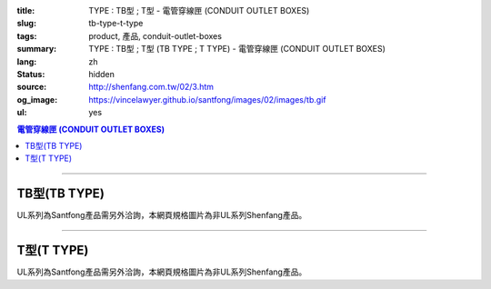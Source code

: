:title: TYPE : TB型 ; T型 - 電管穿線匣 (CONDUIT OUTLET BOXES)
:slug: tb-type-t-type
:tags: product, 產品, conduit-outlet-boxes
:summary: TYPE : TB型 ; T型 (TB TYPE ; T TYPE) - 電管穿線匣 (CONDUIT OUTLET BOXES)
:lang: zh
:status: hidden
:source: http://shenfang.com.tw/02/3.htm
:og_image: https://vincelawyer.github.io/santfong/images/02/images/tb.gif
:ul: yes

.. contents:: 電管穿線匣 (CONDUIT OUTLET BOXES)

----

TB型(TB TYPE)
+++++++++++++

.. image:: {filename}/images/02/images/tb.gif
   :name: http://shenfang.com.tw/02/images/TB.gif
   :alt: product
   :class: img-fluid

.. image:: {filename}/images/02/images/tb-1.jpg
   :name: http://shenfang.com.tw/02/images/TB-1.JPG
   :alt: product
   :class: img-fluid

UL系列為Santfong產品需另外洽詢，本網頁規格圖片為非UL系列Shenfang產品。

.. raw:: html

  <table id="AutoNumber21" style="border-collapse: collapse;" border="0" width="100%" cellspacing="0" cellpadding="0">
  	<tbody>
  		<tr>
  			<td width="100%">
  				<p style="margin-top: 0; margin-bottom: 0;" align="right"><span style="font-size: small;">單位</span><span style="font-family: 新細明體; font-size: small;">:<span lang="en">&plusmn;</span>3mm</span></p>
  			</td>
  		</tr>
  	</tbody>
  </table>
  <table id="AutoNumber14" style="border-collapse: collapse;" border="0" width="100%" cellspacing="0" cellpadding="0">
  	<tbody>
  		<tr>
  			<td width="100%">
  				<table id="AutoNumber20" style="border-collapse: collapse;" border="1" width="100%" cellspacing="0" cellpadding="0">
  					<tbody>
  						<tr>
  							<td rowspan="3" bgcolor="#FFCCCC" width="7%">
  								<p style="line-height: 150%; margin-top: 0; margin-bottom: 0;" align="center"><span style="font-size: small;">規格</span></p>
  								<p style="line-height: 150%; margin-top: 0; margin-bottom: 0;" align="center"><span style="font-family: 'Arial Narrow'; font-size: small;">SIZE</span></p>
  								<p style="line-height: 150%; margin-top: 0; margin-bottom: 0;" align="center"><span style="font-family: 'Arial Narrow'; font-size: small;">(IN)</span></p>
  							</td>
  							<td bgcolor="#FFCCCC" width="9%">
  								<p style="margin-top: 2; margin-bottom: 0;" align="center"><span style="font-family: 細明體; font-size: small;">鑄鐵</span><span style="font-size: small;"> <br /> </span> <span style="font-family: 'Arial Narrow'; font-size: small;">Cast Iron</span></p>
  							</td>
  							<td bgcolor="#FFCCCC" width="10%">
  								<p align="center"><span style="font-size: small;">可鍛鑄鐵 <br /> </span> <span style="font-family: 'Arial Narrow'; font-size: small;">Malleable Iron</span></p>
  							</td>
  							<td rowspan="3" bgcolor="#FFCCCC" width="8%">
  								<p align="center"><span style="font-size: small;">表面處理 <br /> </span> <span style="font-family: 'Arial Narrow'; font-size: small;">Standard<br /> Finishes</span></p>
  							</td>
  							<td colspan="2" bgcolor="#FFCCCC" width="16%">
  								<p style="margin-top: 0; margin-bottom: 0;" align="center"><span style="font-size: small;">鋁合金<br /> </span> <span style="font-family: 'Arial Narrow'; font-size: small;">Aluminum Alloy</span></p>
  							</td>
  							<td colspan="10" bgcolor="#FFCCCC" width="50%">
  								<p align="center"><span style="font-size: small;">尺寸</span> <span style="font-family: 'Arial Narrow'; font-size: xx-small;">&nbsp; </span> <span style="font-family: 'Arial Narrow'; font-size: small;">Dimensions</span></p>
  							</td>
  						</tr>
  						<tr>
  							<td rowspan="2" bgcolor="#FFCCCC" width="9%">
  								<p align="center"><span style="font-size: small;">型號 <br /> </span> <span style="font-family: 'Arial Narrow'; font-size: small;">Cat. No.</span></p>
  							</td>
  							<td rowspan="2" bgcolor="#FFCCCC" width="10%">
  								<p align="center"><span style="font-size: small;">型號 <br /> </span> <span style="font-family: 'Arial Narrow'; font-size: small;">Cat. No.</span></p>
  							</td>
  							<td rowspan="2" bgcolor="#FFCCCC" width="8%">
  								<p style="margin-top: 0; margin-bottom: 0;" align="center"><span style="font-size: small;">型號 <br /> </span> <span style="font-family: 'Arial Narrow'; font-size: small;">Cat. No.</span></p>
  							</td>
  							<td rowspan="2" bgcolor="#FFCCCC" width="8%">
  								<p style="margin-top: 0; margin-bottom: 0;" align="center"><span style="font-size: small;">材質 <br /> </span> <span style="font-family: 'Arial Narrow'; font-size: small;">Standard<br /> Materials</span></p>
  							</td>
  							<td colspan="2" align="center" bgcolor="#FFCCCC" width="10%"><span style="font-family: Arial; font-size: small;">A</span></td>
  							<td colspan="2" align="center" bgcolor="#FFCCCC" width="10%"><span style="font-family: Arial; font-size: small;">B</span></td>
  							<td colspan="2" align="center" bgcolor="#FFCCCC" width="10%"><span style="font-family: Arial; font-size: small;">C</span></td>
  							<td colspan="2" align="center" bgcolor="#FFCCCC" width="10%"><span style="font-family: Arial; font-size: small;">D</span></td>
  							<td colspan="2" align="center" bgcolor="#FFCCCC" width="10%"><span style="font-family: Arial; font-size: small;">E</span></td>
  						</tr>
  						<tr>
  							<td bgcolor="#FFCCCC" width="5%">
  								<p align="center"><span style="font-family: 'Arial Narrow'; font-size: small;">C.I<br /> &amp;<br /> M.I.</span></p>
  							</td>
  							<td bgcolor="#FFCCCC" width="5%">
  								<p align="center"><span style="font-family: 'Arial Narrow'; font-size: small;">SL</span></p>
  							</td>
  							<td bgcolor="#FFCCCC" width="5%">
  								<p align="center"><span style="font-family: 'Arial Narrow'; font-size: small;">C.I<br /> &amp;<br /> M.I.</span></p>
  							</td>
  							<td bgcolor="#FFCCCC" width="5%">
  								<p align="center"><span style="font-family: 'Arial Narrow'; font-size: small;">SL</span></p>
  							</td>
  							<td bgcolor="#FFCCCC" width="5%">
  								<p align="center"><span style="font-family: 'Arial Narrow'; font-size: small;">C.I<br /> &amp;<br /> M.I.</span></p>
  							</td>
  							<td bgcolor="#FFCCCC" width="5%">
  								<p align="center"><span style="font-family: 'Arial Narrow'; font-size: small;">SL</span></p>
  							</td>
  							<td bgcolor="#FFCCCC" width="5%">
  								<p align="center"><span style="font-family: 'Arial Narrow'; font-size: small;">C.I<br /> &amp;<br /> M.I.</span></p>
  							</td>
  							<td bgcolor="#FFCCCC" width="5%">
  								<p align="center"><span style="font-family: 'Arial Narrow'; font-size: small;">SL</span></p>
  							</td>
  							<td bgcolor="#FFCCCC" width="5%">
  								<p align="center"><span style="font-family: 'Arial Narrow'; font-size: small;">C.I<br /> &amp;<br /> M.I.</span></p>
  							</td>
  							<td bgcolor="#FFCCCC" width="5%">
  								<p align="center"><span style="font-family: 'Arial Narrow'; font-size: small;">SL</span></p>
  							</td>
  						</tr>
  						<tr>
  							<td align="center" width="7%"><span style="font-family: Arial; font-size: small;">1/2</span></td>
  							<td align="center" width="8%"><span style="font-family: Arial; font-size: small;">TB 16</span></td>
  							<td align="center" width="8%"><span style="font-family: Arial; font-size: small;">TB 16-M</span></td>
  							<td rowspan="9" width="8%">
  								<p style="margin-top: 3; margin-bottom: 0;" align="center"><span style="font-size: small;">電鍍鋅<br /> </span> <span style="font-family: Arial, Helvetica, sans-serif; font-size: xx-small;">Zinc<br /> Electroplate<br /> </span> <span style="font-size: small;">熱浸鋅<br /> </span> <span style="font-family: Arial, Helvetica, sans-serif; font-size: xx-small;">H.D.<br /> Galvanize </span></p>
  								<p style="margin-top: 3; margin-bottom: 0;" align="center"><span style="font-family: Arial, Helvetica, sans-serif; font-size: small;">達克銹</span></p>
  								<p style="margin-top: 3; margin-bottom: 0;" align="center"><span style="font-family: Arial, Helvetica, sans-serif; font-size: xx-small;">Dacrotizing</span></p>
  							</td>
  							<td align="center" width="8%"><span style="font-family: Arial; font-size: small;">TB 16-A</span></td>
  							<td rowspan="6" align="center" valign="middle" width="60" height="108"><span style="font-size: small;">台鋁</span> <span style="font-size: xx-small;"><br /> </span> <span style="font-family: Arial, Helvetica, sans-serif; font-size: xx-small;">TS-12<br /> Diecast</span></td>
  							<td align="center" width="5%"><span style="font-family: Arial; font-size: small;">146</span></td>
  							<td align="center" width="5%"><span style="font-family: Arial; font-size: small;">146</span></td>
  							<td align="center" width="5%"><span style="font-family: Arial; font-size: small;">52</span></td>
  							<td align="center" width="5%"><span style="font-family: Arial; font-size: small;">52</span></td>
  							<td align="center" width="5%"><span style="font-family: Arial; font-size: small;">30</span></td>
  							<td align="center" width="5%"><span style="font-family: Arial; font-size: small;">30</span></td>
  							<td align="center" width="5%"><span style="font-family: Arial; font-size: small;">32</span></td>
  							<td align="center" width="5%"><span style="font-family: Arial; font-size: small;">32</span></td>
  							<td align="center" width="5%"><span style="font-family: Arial; font-size: small;">92</span></td>
  							<td align="center" width="5%"><span style="font-family: Arial; font-size: small;">92</span></td>
  						</tr>
  						<tr>
  							<td align="center" bgcolor="#FFCCCC" width="7%"><span style="font-family: Arial; font-size: small;">3/4</span></td>
  							<td align="center" bgcolor="#FFCCCC" width="8%"><span style="font-family: Arial; font-size: small;">TB 22</span></td>
  							<td align="center" bgcolor="#FFCCCC" width="8%"><span style="font-family: Arial; font-size: small;">TB 22-M</span></td>
  							<td align="center" bgcolor="#FFCCCC" width="8%"><span style="font-family: Arial; font-size: small;">TB 22-A</span></td>
  							<td align="center" bgcolor="#FFCCCC" width="5%"><span style="font-family: Arial; font-size: small;">150</span></td>
  							<td align="center" bgcolor="#FFCCCC" width="5%"><span style="font-family: Arial; font-size: small;"> 150</span></td>
  							<td align="center" bgcolor="#FFCCCC" width="5%"><span style="font-family: Arial; font-size: small;">60</span></td>
  							<td align="center" bgcolor="#FFCCCC" width="5%"><span style="font-family: Arial; font-size: small;">60</span></td>
  							<td align="center" bgcolor="#FFCCCC" width="5%"><span style="font-family: Arial; font-size: small;"> 40</span></td>
  							<td align="center" bgcolor="#FFCCCC" width="5%"><span style="font-family: Arial; font-size: small;">40</span></td>
  							<td align="center" bgcolor="#FFCCCC" width="5%"><span style="font-family: Arial; font-size: small;">38</span></td>
  							<td align="center" bgcolor="#FFCCCC" width="5%"><span style="font-family: Arial; font-size: small;"> 38</span></td>
  							<td align="center" bgcolor="#FFCCCC" width="5%"><span style="font-family: Arial; font-size: small;">98</span></td>
  							<td align="center" bgcolor="#FFCCCC" width="5%"><span style="font-family: Arial; font-size: small;">98</span></td>
  						</tr>
  						<tr>
  							<td align="center" width="7%"><span style="font-family: Arial; font-size: small;">1</span></td>
  							<td align="center" width="8%"><span style="font-family: Arial; font-size: small;">TB 28</span></td>
  							<td align="center" width="8%"><span style="font-family: Arial; font-size: small;">TB 28-M</span></td>
  							<td align="center" width="8%"><span style="font-family: Arial; font-size: small;">TB 28-A</span></td>
  							<td align="center" width="5%"><span style="font-family: Arial; font-size: small;">181</span></td>
  							<td align="center" width="5%"><span style="font-family: Arial; font-size: small;">181</span></td>
  							<td align="center" width="5%"><span style="font-family: Arial; font-size: small;">71</span></td>
  							<td align="center" width="5%"><span style="font-family: Arial; font-size: small;">71</span></td>
  							<td align="center" width="5%"><span style="font-family: Arial; font-size: small;">47</span></td>
  							<td align="center" width="5%"><span style="font-family: Arial; font-size: small;">47</span></td>
  							<td align="center" width="5%"><span style="font-family: Arial; font-size: small;">44</span></td>
  							<td align="center" width="5%"><span style="font-family: Arial; font-size: small;">44</span></td>
  							<td align="center" width="5%"><span style="font-family: Arial; font-size: small;">116</span></td>
  							<td align="center" width="5%"><span style="font-family: Arial; font-size: small;">116</span></td>
  						</tr>
  						<tr>
  							<td align="center" bgcolor="#FFCCCC" width="7%"><span style="font-family: Arial; font-size: small;">1-1/4</span></td>
  							<td align="center" bgcolor="#FFCCCC" width="8%"><span style="font-family: Arial; font-size: small;">TB 36</span></td>
  							<td align="center" bgcolor="#FFCCCC" width="8%"><span style="font-family: Arial; font-size: small;">TB 36-M</span></td>
  							<td align="center" bgcolor="#FFCCCC" width="8%"><span style="font-family: Arial; font-size: small;">TB 36-A</span></td>
  							<td align="center" bgcolor="#FFCCCC" width="5%"><span style="font-family: Arial; font-size: small;">220</span></td>
  							<td align="center" bgcolor="#FFCCCC" width="5%"><span style="font-family: Arial; font-size: small;"> 220</span></td>
  							<td align="center" bgcolor="#FFCCCC" width="5%"><span style="font-family: Arial; font-size: small;">95</span></td>
  							<td align="center" bgcolor="#FFCCCC" width="5%"><span style="font-family: Arial; font-size: small;"> 95</span></td>
  							<td align="center" bgcolor="#FFCCCC" width="5%"><span style="font-family: Arial; font-size: small;">59</span></td>
  							<td align="center" bgcolor="#FFCCCC" width="5%"><span style="font-family: Arial; font-size: small;">59</span></td>
  							<td align="center" bgcolor="#FFCCCC" width="5%"><span style="font-family: Arial; font-size: small;">54</span></td>
  							<td align="center" bgcolor="#FFCCCC" width="5%"><span style="font-family: Arial; font-size: small;"> 54</span></td>
  							<td align="center" bgcolor="#FFCCCC" width="5%"><span style="font-family: Arial; font-size: small;">144</span></td>
  							<td align="center" bgcolor="#FFCCCC" width="5%"><span style="font-family: Arial; font-size: small;"> 144</span></td>
  						</tr>
  						<tr>
  							<td align="center" width="7%"><span style="font-family: Arial; font-size: small;">1-1/2</span></td>
  							<td align="center" width="8%"><span style="font-family: Arial; font-size: small;">TB 42</span></td>
  							<td align="center" width="8%"><span style="font-family: Arial; font-size: small;">TB 42-M</span></td>
  							<td align="center" width="8%"><span style="font-family: Arial; font-size: small;">TB 42-A</span></td>
  							<td align="center" width="5%"><span style="font-family: Arial; font-size: small;">242</span></td>
  							<td align="center" width="5%"><span style="font-family: Arial; font-size: small;">242</span></td>
  							<td align="center" width="5%"><span style="font-family: Arial; font-size: small;">96</span></td>
  							<td align="center" width="5%"><span style="font-family: Arial; font-size: small;">96</span></td>
  							<td align="center" width="5%"><span style="font-family: Arial; font-size: small;">67</span></td>
  							<td align="center" width="5%"><span style="font-family: Arial; font-size: small;">67</span></td>
  							<td align="center" width="5%"><span style="font-family: Arial; font-size: small;">61</span></td>
  							<td align="center" width="5%"><span style="font-family: Arial; font-size: small;">61</span></td>
  							<td align="center" width="5%"><span style="font-family: Arial; font-size: small;">165</span></td>
  							<td align="center" width="5%"><span style="font-family: Arial; font-size: small;">165</span></td>
  						</tr>
  						<tr>
  							<td align="center" bgcolor="#FFCCCC" width="7%"><span style="font-family: Arial; font-size: small;">2</span></td>
  							<td align="center" bgcolor="#FFCCCC" width="8%"><span style="font-family: Arial; font-size: small;">TB 54</span></td>
  							<td align="center" bgcolor="#FFCCCC" width="8%"><span style="font-family: Arial; font-size: small;">TB 54-M</span></td>
  							<td align="center" bgcolor="#FFCCCC" width="8%"><span style="font-family: Arial; font-size: small;">TB 54-A</span></td>
  							<td align="center" bgcolor="#FFCCCC" width="5%"><span style="font-family: Arial; font-size: small;">275</span></td>
  							<td align="center" bgcolor="#FFCCCC" width="5%"><span style="font-family: Arial; font-size: small;">275</span></td>
  							<td align="center" bgcolor="#FFCCCC" width="5%"><span style="font-family: Arial; font-size: small;">110</span></td>
  							<td align="center" bgcolor="#FFCCCC" width="5%"><span style="font-family: Arial; font-size: small;">110</span></td>
  							<td align="center" bgcolor="#FFCCCC" width="5%"><span style="font-family: Arial; font-size: small;">82</span></td>
  							<td align="center" bgcolor="#FFCCCC" width="5%"><span style="font-family: Arial; font-size: small;"> 82</span></td>
  							<td align="center" bgcolor="#FFCCCC" width="5%"><span style="font-family: Arial; font-size: small;">75</span></td>
  							<td align="center" bgcolor="#FFCCCC" width="5%"><span style="font-family: Arial; font-size: small;">75</span></td>
  							<td align="center" bgcolor="#FFCCCC" width="5%"><span style="font-family: Arial; font-size: small;">190</span></td>
  							<td align="center" bgcolor="#FFCCCC" width="5%"><span style="font-family: Arial; font-size: small;"> 190</span></td>
  						</tr>
  						<tr>
  							<td align="center" width="7%"><span style="font-family: Arial; font-size: small;">2-1/2</span></td>
  							<td align="center" width="8%"><span style="font-family: Arial; font-size: small;">TB 70</span></td>
  							<td align="center" width="8%"><span style="font-family: Arial; font-size: small;">TB 70-M</span></td>
  							<td align="center" width="8%"><span style="font-family: Arial; font-size: small;">TB 70-A</span></td>
  							<td rowspan="3" align="center" valign="middle" width="60" height="1"><span style="font-size: small;">台鋁</span> <span style="font-size: xx-small;"><br /> </span> <span style="font-family: Arial, Helvetica, sans-serif; font-size: xx-small;">6063S<br /> Sandcast</span></td>
  							<td colspan="2" align="center" width="10%"><span style="font-family: Arial; font-size: small;"> 400</span></td>
  							<td colspan="2" align="center" width="10%"><span style="font-family: Arial; font-size: small;"> 170</span></td>
  							<td colspan="2" align="center" width="10%"><span style="font-family: Arial; font-size: small;"> 132</span></td>
  							<td colspan="2" align="center" width="10%"><span style="font-family: Arial; font-size: small;"> 108</span></td>
  							<td colspan="2" align="center" width="10%"><span style="font-family: Arial; font-size: small;"> 276</span></td>
  						</tr>
  						<tr>
  							<td align="center" bgcolor="#FFCCCC" width="7%"><span style="font-family: Arial; font-size: small;">3</span></td>
  							<td align="center" bgcolor="#FFCCCC" width="8%"><span style="font-family: Arial; font-size: small;">TB 82</span></td>
  							<td align="center" bgcolor="#FFCCCC" width="8%"><span style="font-family: Arial; font-size: small;">TB 82-M</span></td>
  							<td align="center" bgcolor="#FFCCCC" width="8%"><span style="font-family: Arial; font-size: small;">TB 82-A</span></td>
  							<td colspan="2" align="center" bgcolor="#FFCCCC" width="10%"><span style="font-family: Arial; font-size: small;"> 400</span></td>
  							<td colspan="2" align="center" bgcolor="#FFCCCC" width="10%"><span style="font-family: Arial; font-size: small;"> 170</span></td>
  							<td colspan="2" align="center" bgcolor="#FFCCCC" width="10%"><span style="font-family: Arial; font-size: small;"> 132</span></td>
  							<td colspan="2" align="center" bgcolor="#FFCCCC" width="10%"><span style="font-family: Arial; font-size: small;"> 108</span></td>
  							<td colspan="2" align="center" bgcolor="#FFCCCC" width="10%"><span style="font-family: Arial; font-size: small;"> 276</span></td>
  						</tr>
  						<tr>
  							<td align="center" width="7%"><span style="font-family: Arial; font-size: small;">4</span></td>
  							<td align="center" width="8%"><span style="font-family: Arial; font-size: small;">TB104</span></td>
  							<td align="center" width="8%"><span style="font-family: Arial; font-size: small;">TB104-M</span></td>
  							<td align="center" width="8%"><span style="font-family: Arial; font-size: small;">TB104-A</span></td>
  							<td colspan="2" align="center" width="10%"><span style="font-family: Arial; font-size: small;"> 476</span></td>
  							<td colspan="2" align="center" width="10%"><span style="font-family: Arial; font-size: small;"> 205</span></td>
  							<td colspan="2" align="center" width="10%"><span style="font-family: Arial; font-size: small;"> 164</span></td>
  							<td colspan="2" align="center" width="10%"><span style="font-family: Arial; font-size: small;"> 132</span></td>
  							<td colspan="2" align="center" width="10%"><span style="font-family: Arial; font-size: small;"> 341</span></td>
  						</tr>
  					</tbody>
  				</table>
  			</td>
  		</tr>
  	</tbody>
  </table>

----

T型(T TYPE)
+++++++++++

.. image:: {filename}/images/02/images/t.gif
   :name: http://shenfang.com.tw/02/images/T.gif
   :alt: product
   :class: img-fluid

.. image:: {filename}/images/02/images/t-1.gif
   :name: http://shenfang.com.tw/02/images/T-1.gif
   :alt: product
   :class: img-fluid

UL系列為Santfong產品需另外洽詢，本網頁規格圖片為非UL系列Shenfang產品。

.. raw:: html

  <table id="AutoNumber22" style="border-collapse: collapse;" border="0" width="100%" cellspacing="0" cellpadding="0">
  	<tbody>
  		<tr>
  			<td width="100%">
  				<p style="margin-top: 0; margin-bottom: 0;" align="right"><span style="font-size: small;"> 單位 </span> <span style="font-family: 新細明體; font-size: small;"> : <span lang="en"> &plusmn; </span> 3mm </span></p>
  			</td>
  		</tr>
  	</tbody>
  </table>
  <table id="AutoNumber16" style="border-collapse: collapse;" border="0" width="100%" cellspacing="0" cellpadding="0">
  	<tbody>
  		<tr>
  			<td width="100%">
  				<table id="AutoNumber19" style="border-collapse: collapse;" border="1" width="100%" cellspacing="0" cellpadding="0">
  					<tbody>
  						<tr>
  							<td rowspan="3" bgcolor="#FFCCCC" width="7%">
  								<p style="line-height: 150%; margin-top: 0; margin-bottom: 0;" align="center"><span style="font-size: small;"> 規格 </span></p>
  								<p style="line-height: 150%; margin-top: 0; margin-bottom: 0;" align="center"><span style="font-family: 'Arial Narrow'; font-size: small;"> SIZE </span></p>
  								<p style="line-height: 150%; margin-top: 0; margin-bottom: 0;" align="center"><span style="font-family: 'Arial Narrow'; font-size: small;"> (IN) </span></p>
  							</td>
  							<td bgcolor="#FFCCCC" width="9%">
  								<p style="margin-top: 2; margin-bottom: 0;" align="center"><span style="font-family: 細明體; font-size: small;"> 鑄鐵 </span> <span style="font-size: small;"> <br /> </span> <span style="font-family: 'Arial Narrow'; font-size: small;"> Cast Iron </span></p>
  							</td>
  							<td bgcolor="#FFCCCC" width="10%">
  								<p align="center"><span style="font-size: small;"> 可鍛鑄鐵 <br /> </span> <span style="font-family: 'Arial Narrow'; font-size: small;"> Malleable Iron </span></p>
  							</td>
  							<td rowspan="3" bgcolor="#FFCCCC" width="8%">
  								<p align="center"><span style="font-size: small;"> 表面處理 <br /> </span> <span style="font-family: 'Arial Narrow'; font-size: small;"> Standard <br /> Finishes </span></p>
  							</td>
  							<td colspan="2" bgcolor="#FFCCCC" width="17%">
  								<p style="margin-top: 0; margin-bottom: 0;" align="center"><span style="font-size: small;"> 鋁合金 <br /> <span style="font-family: 'Arial Narrow';"> Alumin </span> </span> <span style="font-family: 'Arial Narrow'; font-size: small;"> um Alloy </span></p>
  							</td>
  							<td colspan="10" bgcolor="#FFCCCC" width="50%">
  								<p align="center"><span style="font-size: small;"> 尺寸 </span> <span style="font-family: 'Arial Narrow'; font-size: xx-small;"> &nbsp; </span> <span style="font-family: 'Arial Narrow'; font-size: small;"> Dimensions </span></p>
  							</td>
  						</tr>
  						<tr>
  							<td rowspan="2" bgcolor="#FFCCCC" width="9%">
  								<p style="margin-top: 0; margin-bottom: 0;" align="center"><span style="font-size: small;"> 型號 <br /> </span> <span style="font-family: 'Arial Narrow'; font-size: small;"> Cat. No. </span></p>
  							</td>
  							<td rowspan="2" bgcolor="#FFCCCC" width="10%">
  								<p style="margin-top: 0; margin-bottom: 0;" align="center"><span style="font-size: small;"> 型號 <br /> </span> <span style="font-family: 'Arial Narrow'; font-size: small;"> Cat. No. </span></p>
  							</td>
  							<td rowspan="2" bgcolor="#FFCCCC" width="8%">
  								<p style="margin-top: 0; margin-bottom: 0;" align="center"><span style="font-size: small;"> 型號 <br /> </span> <span style="font-family: 'Arial Narrow'; font-size: small;"> Cat. No. </span></p>
  							</td>
  							<td rowspan="2" bgcolor="#FFCCCC" width="8%">
  								<p style="margin-top: 0; margin-bottom: 0;" align="center"><span style="font-size: small;"> 材質 <br /> </span> <span style="font-family: 'Arial Narrow'; font-size: small;"> Standard <br /> Materials </span></p>
  							</td>
  							<td colspan="2" align="center" bgcolor="#FFCCCC" width="10%"><span style="font-family: Arial; font-size: small;"> A </span></td>
  							<td colspan="2" align="center" bgcolor="#FFCCCC" width="10%"><span style="font-family: Arial; font-size: small;"> B </span></td>
  							<td colspan="2" align="center" bgcolor="#FFCCCC" width="10%"><span style="font-family: Arial; font-size: small;"> C </span></td>
  							<td colspan="2" align="center" bgcolor="#FFCCCC" width="10%"><span style="font-family: Arial; font-size: small;"> D </span></td>
  							<td colspan="2" align="center" bgcolor="#FFCCCC" width="10%"><span style="font-family: Arial; font-size: small;"> E </span></td>
  						</tr>
  						<tr>
  							<td bgcolor="#FFCCCC" width="5%">
  								<p align="center"><span style="font-family: 'Arial Narrow'; font-size: small;"> C.I <br /> &amp; <br /> M.I. </span></p>
  							</td>
  							<td bgcolor="#FFCCCC" width="5%">
  								<p align="center"><span style="font-family: 'Arial Narrow'; font-size: small;"> SL </span></p>
  							</td>
  							<td bgcolor="#FFCCCC" width="5%">
  								<p align="center"><span style="font-family: 'Arial Narrow'; font-size: small;"> C.I <br /> &amp; <br /> M.I. </span></p>
  							</td>
  							<td bgcolor="#FFCCCC" width="5%">
  								<p align="center"><span style="font-family: 'Arial Narrow'; font-size: small;"> SL </span></p>
  							</td>
  							<td bgcolor="#FFCCCC" width="5%">
  								<p align="center"><span style="font-family: 'Arial Narrow'; font-size: small;"> C.I <br /> &amp; <br /> M.I. </span></p>
  							</td>
  							<td bgcolor="#FFCCCC" width="5%">
  								<p align="center"><span style="font-family: 'Arial Narrow'; font-size: small;"> SL </span></p>
  							</td>
  							<td bgcolor="#FFCCCC" width="5%">
  								<p align="center"><span style="font-family: 'Arial Narrow'; font-size: small;"> C.I <br /> &amp; <br /> M.I. </span></p>
  							</td>
  							<td bgcolor="#FFCCCC" width="5%">
  								<p align="center"><span style="font-family: 'Arial Narrow'; font-size: small;"> SL </span></p>
  							</td>
  							<td bgcolor="#FFCCCC" width="5%">
  								<p align="center"><span style="font-family: 'Arial Narrow'; font-size: small;"> C.I <br /> &amp; <br /> M.I. </span></p>
  							</td>
  							<td bgcolor="#FFCCCC" width="5%">
  								<p align="center"><span style="font-family: 'Arial Narrow'; font-size: small;"> SL </span></p>
  							</td>
  						</tr>
  						<tr>
  							<td align="center" width="7%"><span style="font-family: Arial; font-size: small;"> 1/2 </span></td>
  							<td align="center" width="8%"><span style="font-family: Arial; font-size: small;"> T 16 </span></td>
  							<td align="center" width="8%"><span style="font-family: Arial; font-size: small;"> T 16-M </span></td>
  							<td rowspan="9" width="8%">
  								<p style="margin-top: 3; margin-bottom: 0;" align="center"><span style="font-size: small;"> 電鍍鋅 <br /> </span> <span style="font-family: Arial, Helvetica, sans-serif; font-size: xx-small;"> Zinc <br /> Electroplate <br /> </span> <span style="font-size: small;"> 熱浸鋅 <br /> </span> <span style="font-family: Arial, Helvetica, sans-serif; font-size: xx-small;"> H.D. <br /> Galvanize </span></p>
  								<p style="margin-top: 3; margin-bottom: 0;" align="center"><span style="font-family: Arial, Helvetica, sans-serif; font-size: small;"> 達克銹 </span></p>
  								<p style="margin-top: 3; margin-bottom: 0;" align="center"><span style="font-family: Arial, Helvetica, sans-serif; font-size: xx-small;"> Dacrotizing </span></p>
  							</td>
  							<td align="center" width="8%"><span style="font-family: Arial; font-size: small;"> T 16-A </span></td>
  							<td rowspan="6" align="center" valign="middle" width="60" height="108"><span style="font-size: small;"> 台鋁 </span> <span style="font-size: xx-small;"> <br /> </span> <span style="font-family: Arial, Helvetica, sans-serif; font-size: xx-small;"> TS-12 <br /> Diecast </span></td>
  							<td align="center" width="5%"><span style="font-family: Arial; font-size: small;"> 146 </span></td>
  							<td align="center" width="5%"><span style="font-family: Arial; font-size: small;"> 146 </span></td>
  							<td align="center" width="5%"><span style="font-family: Arial; font-size: small;"> 45 </span></td>
  							<td align="center" width="5%"><span style="font-family: Arial; font-size: small;"> 45 </span></td>
  							<td align="center" width="5%"><span style="font-family: Arial; font-size: small;"> 58 </span></td>
  							<td align="center" width="5%"><span style="font-family: Arial; font-size: small;"> 58 </span></td>
  							<td align="center" width="5%"><span style="font-family: Arial; font-size: small;"> 32 </span></td>
  							<td align="center" width="5%"><span style="font-family: Arial; font-size: small;"> 32 </span></td>
  							<td align="center" width="5%"><span style="font-family: Arial; font-size: small;"> 92 </span></td>
  							<td align="center" width="5%"><span style="font-family: Arial; font-size: small;"> 92 </span></td>
  						</tr>
  						<tr>
  							<td align="center" bgcolor="#FFCCCC" width="7%"><span style="font-family: Arial; font-size: small;"> 3/4 </span></td>
  							<td align="center" bgcolor="#FFCCCC" width="8%"><span style="font-family: Arial; font-size: small;"> T 22 </span></td>
  							<td align="center" bgcolor="#FFCCCC" width="8%"><span style="font-family: Arial; font-size: small;"> T 22-M </span></td>
  							<td align="center" bgcolor="#FFCCCC" width="8%"><span style="font-family: Arial; font-size: small;"> T 22-A </span></td>
  							<td align="center" bgcolor="#FFCCCC" width="5%"><span style="font-family: Arial; font-size: small;"> 150 </span></td>
  							<td align="center" bgcolor="#FFCCCC" width="5%"><span style="font-family: Arial; font-size: small;"> 150 </span></td>
  							<td align="center" bgcolor="#FFCCCC" width="5%"><span style="font-family: Arial; font-size: small;"> 40 </span></td>
  							<td align="center" bgcolor="#FFCCCC" width="5%"><span style="font-family: Arial; font-size: small;"> 40 </span></td>
  							<td align="center" bgcolor="#FFCCCC" width="5%"><span style="font-family: Arial; font-size: small;"> 58 </span></td>
  							<td align="center" bgcolor="#FFCCCC" width="5%"><span style="font-family: Arial; font-size: small;"> 58 </span></td>
  							<td align="center" bgcolor="#FFCCCC" width="5%"><span style="font-family: Arial; font-size: small;"> 57 </span></td>
  							<td align="center" bgcolor="#FFCCCC" width="5%"><span style="font-family: Arial; font-size: small;"> 57 </span></td>
  							<td align="center" bgcolor="#FFCCCC" width="5%"><span style="font-family: Arial; font-size: small;"> 98 </span></td>
  							<td align="center" bgcolor="#FFCCCC" width="5%"><span style="font-family: Arial; font-size: small;"> 98 </span></td>
  						</tr>
  						<tr>
  							<td align="center" width="7%"><span style="font-family: Arial; font-size: small;"> 1 </span></td>
  							<td align="center" width="8%"><span style="font-family: Arial; font-size: small;"> T 28 </span></td>
  							<td align="center" width="8%"><span style="font-family: Arial; font-size: small;"> T 28-M </span></td>
  							<td align="center" width="8%"><span style="font-family: Arial; font-size: small;"> T 28-A </span></td>
  							<td align="center" width="5%"><span style="font-family: Arial; font-size: small;"> 180 </span></td>
  							<td align="center" width="5%"><span style="font-family: Arial; font-size: small;"> 180 </span></td>
  							<td align="center" width="5%"><span style="font-family: Arial; font-size: small;"> 48 </span></td>
  							<td align="center" width="5%"><span style="font-family: Arial; font-size: small;"> 48 </span></td>
  							<td align="center" width="5%"><span style="font-family: Arial; font-size: small;"> 70 </span></td>
  							<td align="center" width="5%"><span style="font-family: Arial; font-size: small;"> 70 </span></td>
  							<td align="center" width="5%"><span style="font-family: Arial; font-size: small;"> 44 </span></td>
  							<td align="center" width="5%"><span style="font-family: Arial; font-size: small;"> 44 </span></td>
  							<td align="center" width="5%"><span style="font-family: Arial; font-size: small;"> 116 </span></td>
  							<td align="center" width="5%"><span style="font-family: Arial; font-size: small;"> 116 </span></td>
  						</tr>
  						<tr>
  							<td align="center" bgcolor="#FFCCCC" width="7%"><span style="font-family: Arial; font-size: small;"> 1-1/4 </span></td>
  							<td align="center" bgcolor="#FFCCCC" width="8%"><span style="font-family: Arial; font-size: small;"> T 36 </span></td>
  							<td align="center" bgcolor="#FFCCCC" width="8%"><span style="font-family: Arial; font-size: small;"> T 36-M </span></td>
  							<td align="center" bgcolor="#FFCCCC" width="8%"><span style="font-family: Arial; font-size: small;"> T 36-A </span></td>
  							<td align="center" bgcolor="#FFCCCC" width="5%"><span style="font-family: Arial; font-size: small;"> 220 </span></td>
  							<td align="center" bgcolor="#FFCCCC" width="5%"><span style="font-family: Arial; font-size: small;"> 220 </span></td>
  							<td align="center" bgcolor="#FFCCCC" width="5%"><span style="font-family: Arial; font-size: small;"> 67 </span></td>
  							<td align="center" bgcolor="#FFCCCC" width="5%"><span style="font-family: Arial; font-size: small;"> 67 </span></td>
  							<td align="center" bgcolor="#FFCCCC" width="5%"><span style="font-family: Arial; font-size: small;"> 85 </span></td>
  							<td align="center" bgcolor="#FFCCCC" width="5%"><span style="font-family: Arial; font-size: small;"> 85 </span></td>
  							<td align="center" bgcolor="#FFCCCC" width="5%"><span style="font-family: Arial; font-size: small;"> 54 </span></td>
  							<td align="center" bgcolor="#FFCCCC" width="5%"><span style="font-family: Arial; font-size: small;"> 54 </span></td>
  							<td align="center" bgcolor="#FFCCCC" width="5%"><span style="font-family: Arial; font-size: small;"> 144 </span></td>
  							<td align="center" bgcolor="#FFCCCC" width="5%"><span style="font-family: Arial; font-size: small;"> 144 </span></td>
  						</tr>
  						<tr>
  							<td align="center" width="7%"><span style="font-family: Arial; font-size: small;"> 1-1/2 </span></td>
  							<td align="center" width="8%"><span style="font-family: Arial; font-size: small;"> T 42 </span></td>
  							<td align="center" width="8%"><span style="font-family: Arial; font-size: small;"> T 42-M </span></td>
  							<td align="center" width="8%"><span style="font-family: Arial; font-size: small;"> T 42-A </span></td>
  							<td align="center" width="5%"><span style="font-family: Arial; font-size: small;"> 242 </span></td>
  							<td align="center" width="5%"><span style="font-family: Arial; font-size: small;"> 242 </span></td>
  							<td align="center" width="5%"><span style="font-family: Arial; font-size: small;"> 67 </span></td>
  							<td align="center" width="5%"><span style="font-family: Arial; font-size: small;"> 67 </span></td>
  							<td align="center" width="5%"><span style="font-family: Arial; font-size: small;"> 96 </span></td>
  							<td align="center" width="5%"><span style="font-family: Arial; font-size: small;"> 96 </span></td>
  							<td align="center" width="5%"><span style="font-family: Arial; font-size: small;"> 61 </span></td>
  							<td align="center" width="5%"><span style="font-family: Arial; font-size: small;"> 61 </span></td>
  							<td align="center" width="5%"><span style="font-family: Arial; font-size: small;"> 165 </span></td>
  							<td align="center" width="5%"><span style="font-family: Arial; font-size: small;"> 165 </span></td>
  						</tr>
  						<tr>
  							<td align="center" bgcolor="#FFCCCC" width="7%"><span style="font-family: Arial; font-size: small;"> 2 </span></td>
  							<td align="center" bgcolor="#FFCCCC" width="8%"><span style="font-family: Arial; font-size: small;"> T 54 </span></td>
  							<td align="center" bgcolor="#FFCCCC" width="8%"><span style="font-family: Arial; font-size: small;"> T 54-M </span></td>
  							<td align="center" bgcolor="#FFCCCC" width="8%"><span style="font-family: Arial; font-size: small;"> T 54-A </span></td>
  							<td align="center" bgcolor="#FFCCCC" width="5%"><span style="font-family: Arial; font-size: small;"> 275 </span></td>
  							<td align="center" bgcolor="#FFCCCC" width="5%"><span style="font-family: Arial; font-size: small;"> 275 </span></td>
  							<td align="center" bgcolor="#FFCCCC" width="5%"><span style="font-family: Arial; font-size: small;"> 82 </span></td>
  							<td align="center" bgcolor="#FFCCCC" width="5%"><span style="font-family: Arial; font-size: small;"> 82 </span></td>
  							<td align="center" bgcolor="#FFCCCC" width="5%"><span style="font-family: Arial; font-size: small;"> 110 </span></td>
  							<td align="center" bgcolor="#FFCCCC" width="5%"><span style="font-family: Arial; font-size: small;"> 110 </span></td>
  							<td align="center" bgcolor="#FFCCCC" width="5%"><span style="font-family: Arial; font-size: small;"> 75 </span></td>
  							<td align="center" bgcolor="#FFCCCC" width="5%"><span style="font-family: Arial; font-size: small;"> 75 </span></td>
  							<td align="center" bgcolor="#FFCCCC" width="5%"><span style="font-family: Arial; font-size: small;"> 190 </span></td>
  							<td align="center" bgcolor="#FFCCCC" width="5%"><span style="font-family: Arial; font-size: small;"> 190 </span></td>
  						</tr>
  						<tr>
  							<td align="center" width="7%"><span style="font-family: Arial; font-size: small;"> 2-1/2 </span></td>
  							<td align="center" width="8%"><span style="font-family: Arial; font-size: small;"> T 70 </span></td>
  							<td align="center" width="8%"><span style="font-family: Arial; font-size: small;"> T 70-M </span></td>
  							<td align="center" width="8%"><span style="font-family: Arial; font-size: small;"> T 70-A </span></td>
  							<td rowspan="3" align="center" valign="middle" width="60" height="1"><span style="font-size: small;"> 台鋁 </span> <span style="font-size: xx-small;"> <br /> </span> <span style="font-family: Arial, Helvetica, sans-serif; font-size: xx-small;"> 6063S <br /> Sandcast </span></td>
  							<td colspan="2" align="center" width="10%"><span style="font-family: Arial; font-size: small;"> 396 </span></td>
  							<td colspan="2" align="center" width="10%"><span style="font-family: Arial; font-size: small;"> 120 </span></td>
  							<td colspan="2" align="center" width="10%"><span style="font-family: Arial; font-size: small;"> 173 </span></td>
  							<td colspan="2" align="center" width="10%"><span style="font-family: Arial; font-size: small;"> 108 </span></td>
  							<td colspan="2" align="center" width="10%"><span style="font-family: Arial; font-size: small;"> 276 </span></td>
  						</tr>
  						<tr>
  							<td align="center" bgcolor="#FFCCCC" width="7%"><span style="font-family: Arial; font-size: small;"> 3 </span></td>
  							<td align="center" bgcolor="#FFCCCC" width="8%"><span style="font-family: Arial; font-size: small;"> T 82 </span></td>
  							<td align="center" bgcolor="#FFCCCC" width="8%"><span style="font-family: Arial; font-size: small;"> T 82-M </span></td>
  							<td align="center" bgcolor="#FFCCCC" width="8%"><span style="font-family: Arial; font-size: small;"> T 82-A </span></td>
  							<td colspan="2" align="center" bgcolor="#FFCCCC" width="10%"><span style="font-family: Arial; font-size: small;"> 396 </span></td>
  							<td colspan="2" align="center" bgcolor="#FFCCCC" width="10%"><span style="font-family: Arial; font-size: small;"> 120 </span></td>
  							<td colspan="2" align="center" bgcolor="#FFCCCC" width="10%"><span style="font-family: Arial; font-size: small;"> 173 </span></td>
  							<td colspan="2" align="center" bgcolor="#FFCCCC" width="10%"><span style="font-family: Arial; font-size: small;"> 108 </span></td>
  							<td colspan="2" align="center" bgcolor="#FFCCCC" width="10%"><span style="font-family: Arial; font-size: small;"> 276 </span></td>
  						</tr>
  						<tr>
  							<td align="center" width="7%"><span style="font-family: Arial; font-size: small;"> 4 </span></td>
  							<td align="center" width="8%"><span style="font-family: Arial; font-size: small;"> T104 </span></td>
  							<td align="center" width="8%"><span style="font-family: Arial; font-size: small;"> T104-M </span></td>
  							<td align="center" width="8%"><span style="font-family: Arial; font-size: small;"> T104-A </span></td>
  							<td colspan="2" align="center" width="10%"><span style="font-family: Arial; font-size: small;"> 475 </span></td>
  							<td colspan="2" align="center" width="10%"><span style="font-family: Arial; font-size: small;"> 155 </span></td>
  							<td colspan="2" align="center" width="10%"><span style="font-family: Arial; font-size: small;"> 210 </span></td>
  							<td colspan="2" align="center" width="10%"><span style="font-family: Arial; font-size: small;"> 138 </span></td>
  							<td colspan="2" align="center" width="10%"><span style="font-family: Arial; font-size: small;"> 341 </span></td>
  						</tr>
  					</tbody>
  				</table>
  			</td>
  		</tr>
  	</tbody>
  </table>


